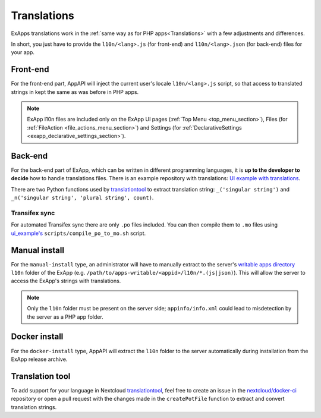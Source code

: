 .. _ex_app_translations:

Translations
============

ExApps translations work in the :ref:`same way as for PHP apps<Translations>` with a few adjustments and differences.

In short, you just have to provide the ``l10n/<lang>.js`` (for front-end) and ``l10n/<lang>.json`` (for back-end) files for your app.


Front-end
*********

For the front-end part, AppAPI will inject the current user's locale ``l10n/<lang>.js`` script, so that access to translated strings in kept the same as was before in PHP apps.

.. note::

	ExApp l10n files are included only on the ExApp UI pages (:ref:`Top Menu <top_menu_section>`), Files (for :ref:`FileAction <file_actions_menu_section>`) and Settings (for :ref:`DeclarativeSettings <exapp_declarative_settings_section>`).


Back-end
********

For the back-end part of ExApp, which can be written in different programming languages, it is **up to the developer to decide** how to handle translations files.
There is an example repository with translations: `UI example with translations <https://github.com/nextcloud/ui_example>`_.

There are two Python functions used by `translationtool <https://github.com/nextcloud/docker-ci/tree/master/translations/translationtool>`_ to extract translation string: ``_('singular string')`` and ``_n('singular string', 'plural string', count)``.


Transifex sync
--------------

For automated Transifex sync there are only ``.po`` files included.
You can then compile them to ``.mo`` files using `ui_example's <https://github.com/nextcloud/ui_example/tree/main/scripts/compile_po_to_mo.sh>`_ ``scripts/compile_po_to_mo.sh`` script.


Manual install
**************

For the ``manual-install`` type, an administrator will have to manually extract to the server's `writable apps directory <https://docs.nextcloud.com/server/latest/admin_manual/configuration_server/config_sample_php_parameters.html#apps-paths>`_ ``l10n`` folder of the ExApp
(e.g. ``/path/to/apps-writable/<appid>/l10n/*.(js|json)``).
This will allow the server to access the ExApp's strings with translations.

.. TODO ON RELEASE: Update version number above on release

.. note::

	Only the ``l10n`` folder must be present on the server side; ``appinfo/info.xml`` could lead to misdetection by the server as a PHP app folder.



Docker install
**************

For the ``docker-install`` type, AppAPI will extract the ``l10n`` folder to the server automatically during installation from the ExApp release archive.


Translation tool
****************

To add support for your language in Nextcloud `translationtool <https://github.com/nextcloud/docker-ci/tree/master/translations/translationtool>`_,
feel free to create an issue in the `nextcloud/docker-ci <https://github.com/nextcloud/docker-ci>`_ repository
or open a pull request with the changes made in the ``createPotFile`` function to extract and convert translation strings.
